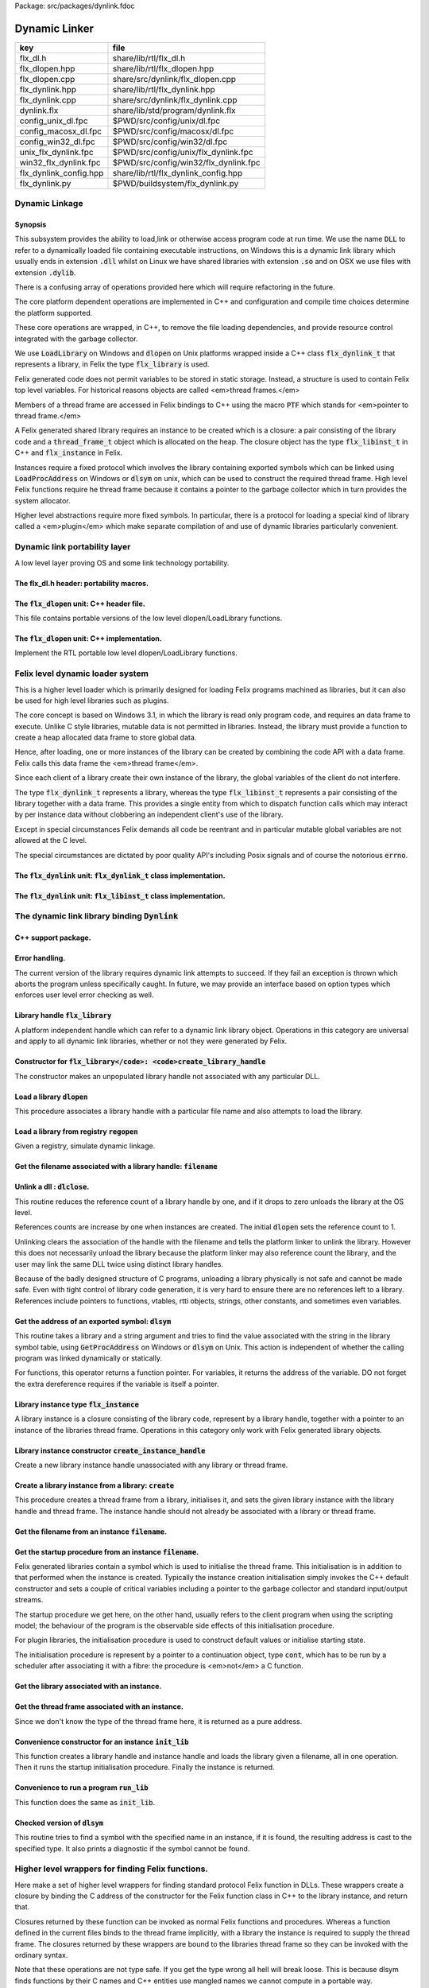 Package: src/packages/dynlink.fdoc


==============
Dynamic Linker
==============


====================== =====================================
key                    file                                  
====================== =====================================
flx_dl.h               share/lib/rtl/flx_dl.h                
flx_dlopen.hpp         share/lib/rtl/flx_dlopen.hpp          
flx_dlopen.cpp         share/src/dynlink/flx_dlopen.cpp      
flx_dynlink.hpp        share/lib/rtl/flx_dynlink.hpp         
flx_dynlink.cpp        share/src/dynlink/flx_dynlink.cpp     
dynlink.flx            share/lib/std/program/dynlink.flx     
config_unix_dl.fpc     $PWD/src/config/unix/dl.fpc           
config_macosx_dl.fpc   $PWD/src/config/macosx/dl.fpc         
config_win32_dl.fpc    $PWD/src/config/win32/dl.fpc          
unix_flx_dynlink.fpc   $PWD/src/config/unix/flx_dynlink.fpc  
win32_flx_dynlink.fpc  $PWD/src/config/win32/flx_dynlink.fpc 
flx_dynlink_config.hpp share/lib/rtl/flx_dynlink_config.hpp  
flx_dynlink.py         $PWD/buildsystem/flx_dynlink.py       
====================== =====================================



Dynamic Linkage
===============


Synopsis
--------

This subsystem provides the ability to load,link or otherwise
access program code at run time. We use the name  :code:`DLL` to refer
to a dynamically loaded file containing executable instructions,
on Windows this is a dynamic link library which usually ends
in extension  :code:`.dll` whilst on Linux we have shared libraries
with extension  :code:`.so` and on OSX we use files with extension  :code:`.dylib`.

There is a confusing array of operations provided here which will
require refactoring in the future. 

The core platform dependent operations are implemented in C++
and configuration and compile time choices determine the
platform supported.

These core operations are wrapped, in C++, to remove the
file loading dependencies, and provide resource control
integrated with the garbage collector. 

We use  :code:`LoadLibrary` on Windows and  :code:`dlopen` on Unix platforms
wrapped inside a C++ class  :code:`flx_dynlink_t` that represents
a library, in Felix the type  :code:`flx_library` is used.

Felix generated code does not permit variables to be
stored in static storage. Instead, a structure is used
to contain Felix top level variables. For historical
reasons objects are called <em>thread frames.</em>

Members of a thread frame are accessed in Felix bindings
to C++ using the macro  :code:`PTF` which stands for <em>pointer
to thread frame.</em>

A Felix generated shared library requires an instance to be 
created which is a closure: a pair consisting of the library code
and a  :code:`thread_frame_t` object which is allocated on the heap.
The closure object has the type  :code:`flx_libinst_t` in C++
and  :code:`flx_instance` in Felix.

Instances require a fixed protocol which involves
the library containing exported symbols which can
be linked using  :code:`LoadProcAddress` on Windows
or  :code:`dlsym` on unix, which can be used to construct
the required thread frame. High level Felix functions
require he thread frame because it contains a pointer
to the garbage collector which in turn provides the
system allocator.

Higher level abstractions require more fixed
symbols. In particular, there is a protocol
for loading a special kind of library 
called a <em>plugin</em> which make separate
compilation of and use of dynamic libraries
particularly convenient.


Dynamic link portability layer
==============================

A low level layer proving OS and some link technology
portability.

The flx_dl.h header: portability macros.
----------------------------------------


.. code-block:: c
  //[flx_dl.h]
  #ifndef __FLX_DL_H__
  #define __FLX_DL_H__
  
  // define dynamic library loader stuff, even for static linkage
  // SPECS:
  //
  // FLX_LIBHANDLE is the type of a native DLL handle
  //   it's a typedef NOT a macro.
  //
  // FLX_NOLIBRARY is a macro specifying the value if there is no library.
  //   used for initialisation, or, error value if dynamic load fails
  //
  // FLX_LIB_EXTENSION is a macro specifying the string name of
  //  the platform library extension including the dot (.)
  //
  // FLX_ENV_LIBRARY_PATH_NAME is a macro that specifies the name
  //   of the environment variable specifying extra directories
  //   to search for DLLs.
  //
  // FLX_NATIVE_DLSYM(lib,sym) accepts a library handle and an identifier.
  //   It works for both static and dynamic linkage.
  //
  //   For dynamic linkage it converts the symbol to a string
  //     and calls dlsym
  //   For static linkage it just returns the provided symbol,
  //     which should have been linked by the linker.
  //     This will work for both static linkage AND for
  //     load time dynamic linkage (but not run time linkage).
  //
  // FLX_NATIVE_SDLSYM(lib,string) accepts a library handle
  //   and a string.  If lib is a valid run time loaded library,
  //   this routine works independently of how it was linked
  //   (since even statically linked programs can dlopen libraries).
  //
  //   It may even work for lib=NULL if the linker is set to export
  //   symbols to the program, and NULL is the linkers code for the
  //   module's namespace.
  //
  // FLX_DLSYM(lib,sym) is just FLX_NATIVE_DLSYM, it requires a symbol.
  //
  // FLX_SDLSYM(lib,string) uses FLX_NATIVE_SDLSYM if dynamic linkage is selected 
  //   and throws an exception if static linkage is chosen.
  //
  // Therefore: 
  //   * the "S" version of these macros uses a string name,
  //     the non-"S" version uses an identifier.
  //
  //   * FLX_NATIVE_SDLSYM uses a string name and always does
  //     run time lookup.
  //
  //   * FLX_DLSYM uses a symbol and uses a linker bound
  //     address if FLX_STATIC_LINK is selected
  //     Otherwise it uses run time lookup.
  //
  #if FLX_WIN32
    #include <windows.h>
    typedef HMODULE FLX_LIBHANDLE;
    #define FLX_LIB_EXTENSION ".DLL"
    #define FLX_NATIVE_DLSYM(x,y) (void*)GetProcAddress(x,#y)
    #define FLX_NATIVE_SDLSYM(x,y) (void*)GetProcAddress(x,y)
    #define FLX_ENV_LIBRARY_PATH_NAME "PATH"
  #else
    // UNIX, recent OSX
    typedef void *FLX_LIBHANDLE;
    #if FLX_CYGWIN
      #define FLX_LIB_EXTENSION ".dll"
      #define FLX_ENV_LIBRARY_PATH_NAME "LD_LIBRARY_PATH"
    #elif FLX_MACOSX
      #define FLX_LIB_EXTENSION ".dylib"
      #define FLX_ENV_LIBRARY_PATH_NAME "DYLD_LIBRARY_PATH"
    #else
      #define FLX_LIB_EXTENSION ".so"
      #define FLX_ENV_LIBRARY_PATH_NAME "LD_LIBRARY_PATH"
    #endif
    #include <dlfcn.h>
    #define FLX_NATIVE_DLSYM(x,y) dlsym(x,#y)
    #define FLX_NATIVE_SDLSYM(x,y) dlsym(x,y)
  #endif
  
  #define FLX_NOLIBRARY NULL
  
  #define FLX_DLSYM(x,y) FLX_NATIVE_DLSYM(x,y)
  
  #ifndef FLX_STATIC_LINK
    #define FLX_SDLSYM(x,y) FLX_NATIVE_SDLSYM(x,(y))
  #else
    #define FLX_SDLSYM(x,y) (throw ::flx::rtl::flx_link_failure_t(\
      "<static link>",y,"dlsym with static link requires name not string"),\
      (void*)0\
    )
  #endif
  #endif
  



The  :code:`flx_dlopen` unit: C++ header file.
----------------------------------------------

This file contains portable versions of the low
level dlopen/LoadLibrary functions.


.. code-block:: cpp
  //[flx_dlopen.hpp]
  #ifndef __FLX_DLOPEN_H__
  #define __FLX_DLOPEN_H__
  #include "flx_dynlink_config.hpp"
  #include "flx_dl.h"
  
  #include <string>
  using namespace std;
  
  namespace flx { namespace dynlink {
  /// Load library
  DYNLINK_EXTERN FLX_LIBHANDLE flx_load_library_nothrow(const ::std::string& filename);
  DYNLINK_EXTERN FLX_LIBHANDLE flx_load_library_throw(const ::std::string& filename);
  
  DYNLINK_EXTERN FLX_LIBHANDLE flx_load_module_nothrow(const ::std::string& filename); 
  DYNLINK_EXTERN FLX_LIBHANDLE flx_load_module_throw(const ::std::string& filename); 
  
  DYNLINK_EXTERN ::std::string flx_lib_extension ();
  DYNLINK_EXTERN ::std::string flx_env_library_path_name ();
  
  DYNLINK_EXTERN FLX_LIBHANDLE flx_nolibrary();
  
  DYNLINK_EXTERN void *flx_native_dlsym
    (FLX_LIBHANDLE,::std::string);
  
  }}
  
  #endif


The  :code:`flx_dlopen` unit: C++ implementation.
-------------------------------------------------

Implement the RTL portable low level dlopen/LoadLibrary functions.

.. code-block:: cpp
  //[flx_dlopen.cpp]
  #include "flx_dlopen.hpp"
  #include "flx_exceptions.hpp"
  #include <cstdlib>
  #include <stdio.h>
  
  namespace flx { namespace dynlink {
  
  FLX_LIBHANDLE
  flx_load_library_nothrow(const std::string& filename)
  {
    FLX_LIBHANDLE library = FLX_NOLIBRARY;
    if (::std::getenv("FLX_SHELL_ECHO")!=(char*)0)
      fprintf(stderr,"[load_library] %s\n", filename.c_str());
  #if FLX_WIN32
    // stop windows showing err dialogues, ignoring error code.
    (void)SetErrorMode(SEM_NOOPENFILEERRORBOX);
    library = LoadLibrary(filename.c_str());
  #else
      library = dlopen(filename.c_str(),RTLD_NOW | RTLD_LOCAL);
  #endif
    return library;
  }
  
  FLX_LIBHANDLE
  flx_load_library_throw(const ::std::string& filename)
  {
    FLX_LIBHANDLE library = flx_load_library_nothrow(filename);
    if(library == FLX_NOLIBRARY)
      throw ::flx::rtl::flx_link_failure_t(filename,"LoadLibrary/dlopen","Cannot find dll/shared library");
    return library;
  }
  
  FLX_LIBHANDLE
  flx_load_module_nothrow(const ::std::string& filename)
  {
    return flx_load_library_nothrow(filename + FLX_LIB_EXTENSION);
  }
  
  FLX_LIBHANDLE
  flx_load_module_throw(const ::std::string& filename)
  {
    return flx_load_library_throw(filename + FLX_LIB_EXTENSION);
  }
  
  ::std::string flx_lib_extension () { return FLX_LIB_EXTENSION; }
  ::std::string flx_env_library_path_name () { return FLX_ENV_LIBRARY_PATH_NAME; }
  
  FLX_LIBHANDLE flx_nolibrary() { return FLX_NOLIBRARY; }
  
  void *flx_native_dlsym(FLX_LIBHANDLE lib, ::std::string symname)
  {
    return FLX_NATIVE_DLSYM(lib,symname.c_str());
  }
  
  }} // namespaces


Felix level dynamic loader system
=================================

This is a higher level loader which is primarily designed
for loading Felix programs machined as libraries, but it can
also be used for high level libraries such as plugins.

The core concept is based on Windows 3.1, in which the library
is read only program code, and requires an data frame to
execute. Unlike C style libraries, mutable data is not permitted
in libraries. Instead, the library must provide a function to
create a heap allocated data frame to store global data.

Hence, after loading, one or more instances of the library
can be created by combining the code API with a data frame.
Felix calls this data frame the <em>thread frame</em>.

Since each client of a library create their own instance
of the library, the global variables of the client do
not interfere.

The type  :code:`flx_dynlink_t` represents a library, whereas
the type  :code:`flx_libinst_t` represents a pair consisting
of the library together with a data frame. This provides
a single entity from which to dispatch function calls
which may interact by per instance data without clobbering
an independent client's use of the library.

Except in special circumstances Felix demands all code
be reentrant and in particular mutable global variables
are not allowed at the C level.

The special circumstances are dictated by poor quality
API's including Posix signals and of course the 
notorious  :code:`errno`.



.. code-block:: cpp
  //[flx_dynlink.hpp]
  #ifndef __FLX_DYNLINK_H__
  #define __FLX_DYNLINK_H__
  #include "flx_rtl.hpp"
  #include "flx_gc.hpp"
  #include "flx_dl.h"
  #include "flx_dlopen.hpp"
  #include "flx_exceptions.hpp"
  #include "flx_continuation.hpp"
  
  #include <string>
  
  namespace flx { namespace dynlink {
  
  struct DYNLINK_EXTERN flx_dynlink_t;
  struct DYNLINK_EXTERN flx_libinst_t;
  
  
  /// frame creators.
  typedef void *(*thread_frame_creator_t)
  (
    ::flx::gc::generic::gc_profile_t*
  );
  
  /// library initialisation routine.
  typedef ::flx::rtl::con_t *(*start_t)
  (
    void*,
    int,
    char **,
    FILE*,
    FILE*,
    FILE*
  
  );
  
  typedef ::flx::rtl::con_t *(*main_t)(void*);
  
  /// dynamic object loader.
  struct DYNLINK_EXTERN flx_dynlink_t
  {
    // filename of library used for dynamic linkage
    ::std::string filename;
  
    // modulename of library
    // usually filename without path prefix or extension
    ::std::string modulename;
  
    // OS specific handle refering to the library if one is loaded
    // undefine otherwise
    FLX_LIBHANDLE library;
  
    // Felix specific entry point used to create thread frame.
    // Typically this function allocates the thread frame as a C++
    // object, calling its contructor.
    // A library together with a thread frame is known as an instance
    // of the library.
    thread_frame_creator_t thread_frame_creator;
  
    // Felix specific entry point used to initialise thread frame
    // Morally equivalent to the body of a C++ constructor,
    // this calls the libraries initialisation routine.
    // If the library is meant to be a program, this routine
    // often contains the program code.
    start_t start_sym;
  
    // A separate mainline, morally equivalent to C main() function.
    // Intended to be called after the start routine has completed.
    main_t main_sym;
  
    // Allow a default initialised default object refering to no library.
    flx_dynlink_t(bool debug);
  
    // set static link data into an empty dynlink object.
    void static_link(
      ::std::string modulename,
      thread_frame_creator_t thread_frame_creator,
      start_t start_sym,
      main_t main_sym);
  
  
    // initialise for static link
    // equivalent to default object followed by call to static_link method
    flx_dynlink_t(
      ::std::string modulename,
      thread_frame_creator_t thread_frame_creator,
      start_t start_sym,
      main_t main_sym,
      bool debug
    ) throw(::flx::rtl::flx_link_failure_t);
  
    // dynamic link library from filename and module name
    void dynamic_link_with_modulename(
       const ::std::string& filename, 
       const ::std::string& modulename) throw(::flx::rtl::flx_link_failure_t);
  
    // With this variant the module name is calculated from the filename.
    void dynamic_link(const ::std::string& filename) throw(::flx::rtl::flx_link_failure_t);
  
    virtual ~flx_dynlink_t();
  
    bool debug;
  
  
  private:
    void unlink(); // implementation of destructor only
    flx_dynlink_t(flx_dynlink_t const&); // uncopyable
    void operator=(flx_dynlink_t const&); // uncopyable
  };
  
  /// Thread Frame Initialisation.
  
  struct DYNLINK_EXTERN flx_libinst_t
  {
    void *thread_frame;
    ::flx::rtl::con_t *start_proc;
    ::flx::rtl::con_t *main_proc;
    flx_dynlink_t *lib;
    ::flx::gc::generic::gc_profile_t *gcp;
    bool debug;
  
    void create
    (
      flx_dynlink_t *lib_a,
      ::flx::gc::generic::gc_profile_t *gcp_a,
      int argc,
      char **argv,
      FILE *stdin_,
      FILE *stdout_,
      FILE *stderr_,
      bool debug_
    );
  
    void destroy ();
  
    ::flx::rtl::con_t *bind_proc(void *fn, void *data);
    virtual ~flx_libinst_t();
    flx_libinst_t(bool debug);
  
  private:
    flx_libinst_t(flx_libinst_t const&);
    void operator=(flx_libinst_t const&);
  };
  
  DYNLINK_EXTERN extern ::flx::gc::generic::gc_shape_t flx_dynlink_ptr_map;
  DYNLINK_EXTERN extern ::flx::gc::generic::gc_shape_t flx_libinst_ptr_map;
  
  }} // namespaces
  #endif
  
The  :code:`flx_dynlink` unit:  :code:`flx_dynlink_t` class implementation.
---------------------------------------------------------------------------


.. code-block:: cpp
  //[flx_dynlink.cpp]
  #include "flx_dynlink.hpp"
  #include "flx_strutil.hpp"
  #include <stdio.h>
  #include <cstring>
  #include <cstdlib>
  #include <stddef.h>
  
  namespace flx { namespace dynlink {
  
  flx_dynlink_t::flx_dynlink_t(flx_dynlink_t const&) {} // no copy hack
  void flx_dynlink_t::operator=(flx_dynlink_t const&) {} // no copy hack
  
  flx_dynlink_t::flx_dynlink_t(bool debug_):
    filename(""),
    modulename(""),
    library(0),
    thread_frame_creator(NULL),
    start_sym(NULL),
    main_sym(NULL),
    debug(debug_)
  {}
  
  flx_dynlink_t::flx_dynlink_t(
    ::std::string modulename_a,
    thread_frame_creator_t thread_frame_creator,
    start_t start_sym,
    main_t main_sym, 
    bool debug_
    ) throw(::flx::rtl::flx_link_failure_t)
  :
    modulename (modulename_a),
    library(0),
    thread_frame_creator(thread_frame_creator),
    start_sym(start_sym),
    main_sym(main_sym),
    debug(debug_)
  {
    if(!thread_frame_creator)
      throw ::flx::rtl::flx_link_failure_t("<static link>","dlsym","create_thread_frame");
  
    if(!start_sym)
      throw ::flx::rtl::flx_link_failure_t("<static link>","dlsym","flx_start");
  }
  
  void flx_dynlink_t::static_link (
    ::std::string modulename,
    thread_frame_creator_t thread_frame_creator,
    start_t start_sym,
    main_t main_sym
  )
  {
    this->modulename = modulename;
    this->thread_frame_creator = thread_frame_creator;
    this->start_sym = start_sym;
    this->main_sym = main_sym;
  }
  
  
  void flx_dynlink_t::dynamic_link_with_modulename(const ::std::string& filename_a, const ::std::string& modulename_a) throw(::flx::rtl::flx_link_failure_t)
  {
    filename = filename_a;
    modulename = modulename_a;
    library = flx_load_library_throw(filename);
    //fprintf(stderr,"File %s dlopened at %p ok\n",fname.c_str(),library);
  
    thread_frame_creator = (thread_frame_creator_t)
      FLX_NATIVE_SDLSYM(library,(modulename+"_create_thread_frame").c_str());
    if(!thread_frame_creator)
      throw ::flx::rtl::flx_link_failure_t(filename,"dlsym",modulename+"_create_thread_frame");
  
    if (debug)
      fprintf(stderr,"[dynlink:dynamic_link] Thread frame creator found at %p\n",thread_frame_creator);
  
    start_sym = (start_t)FLX_NATIVE_SDLSYM(library,(modulename+"_flx_start").c_str());
    if (debug)
      fprintf(stderr,"[dynlink:dynamic_link] Start symbol = %p\n",start_sym);
    if(!start_sym)
      throw ::flx::rtl::flx_link_failure_t(filename,"dlsym",modulename+"_flx_start");
  
    main_sym = (main_t)FLX_NATIVE_SDLSYM(library,"flx_main");
  
    if(debug) 
      fprintf(stderr,"[dynlink:dynamic_link] main symbol = %p\n",main_sym);
  
  }
  
  void flx_dynlink_t::dynamic_link(const ::std::string& filename_a) throw(::flx::rtl::flx_link_failure_t)
  {
    string mname = ::flx::rtl::strutil::filename_to_modulename (filename_a);
    dynamic_link_with_modulename(filename_a,mname);
  }
  
  // dont actually unload libraries
  // it doesn't work right in C/C++
  // can leave dangling references
  // impossible to manage properly
  void flx_dynlink_t::unlink()
  {
      //fprintf(stderr,"closing library\n");
  //#if FLX_WIN32 || FLX_CYGWIN
  #if FLX_WIN32
      //FreeLibrary(library);
  #else
      //dlclose(library);
  #endif
  }
  
  flx_dynlink_t::~flx_dynlink_t() { 
    // fprintf(stderr, "Library %p of module '%s' file '%s' destroyed\n", this, 
    // modulename.c_str(), filename.c_str()
    // ); 
  }


The  :code:`flx_dynlink` unit:  :code:`flx_libinst_t` class implementation.
---------------------------------------------------------------------------


.. code-block:: cpp
  //[flx_dynlink.cpp]
  
  // ************************************************
  // libinst
  // ************************************************
  
  flx_libinst_t::~flx_libinst_t() {
    // fprintf(stderr, "Library instance %p of library %p destroyed\n",this,lib);
  }
  flx_libinst_t::flx_libinst_t(bool debug_) :
    thread_frame (NULL),
    start_proc (NULL),
    main_proc (NULL),
    lib (NULL),
    gcp(NULL),
    debug(debug_)
  {}
  
  flx_libinst_t::flx_libinst_t(flx_libinst_t const&){}
  void flx_libinst_t::operator=(flx_libinst_t const&){}
  
  void flx_libinst_t::create
  (
    flx_dynlink_t *lib_a,
    flx::gc::generic::gc_profile_t *gcp_a,
    int argc,
    char **argv,
    FILE *stdin_,
    FILE *stdout_,
    FILE *stderr_,
    bool debug_
  )
  {
    lib = lib_a;
    gcp = gcp_a;
    debug = debug_;
    if (debug)
      fprintf(stderr,"[libinst:create] Creating instance for library %p->'%s'\n",lib, lib->filename.c_str());
    if (debug)
      fprintf(stderr, "[libinst:create] Creating thread frame\n");
    thread_frame = lib->thread_frame_creator( gcp);
    if (debug)
      fprintf(stderr, "[libinst:create] thread frame CREATED %p\n", thread_frame);
    if (debug)
      fprintf(stderr, "[libinst:create] CREATING start_proc by running start_sym %p\n", lib->start_sym);
    try {
      start_proc = lib->start_sym(thread_frame, argc, argv, stdin_,stdout_,stderr_);
    }
    catch (::flx::rtl::con_t *p) {
      if (debug)
      fprintf(stderr, 
         "[lininst::create] setting start_proc to continuation %p thrown by start_sym %p\n",
         p,lib->start_sym);
      start_proc = p;
    }
  
    if (debug)
      fprintf(stderr, "[libinst:create] start_proc CREATED %p\n", start_proc);
    if (debug)
      fprintf(stderr, "[libinst:create] CREATING main_proc by running main_sym %p\n", lib->main_sym);
    main_proc = lib->main_sym?lib->main_sym(thread_frame):0;
    if (debug)
      fprintf(stderr, "[libinst:create] main_proc CREATED %p\n", main_proc);
  }
  
  ::flx::rtl::con_t *flx_libinst_t::bind_proc(void *fn, void *data) {
    typedef ::flx::rtl::con_t *(*binder_t)(void *,void*);
    return ((binder_t)fn)(thread_frame,data);
  }
  
  // ********************************************************
  // OFFSETS for flx_dynlink_t
  // ********************************************************
  FLX_FINALISER(flx_dynlink_t)
  ::flx::gc::generic::gc_shape_t flx_dynlink_ptr_map = {
    NULL,
    "dynlink::flx_dynlink_t",
    1,sizeof(flx_dynlink_t),
    flx_dynlink_t_finaliser, 
    0, // fcops 
    0, // private data
    0, // scanner
    ::flx::gc::generic::tblit<flx_dynlink_t>, // encoder
    ::flx::gc::generic::tunblit<flx_dynlink_t>,  // decoder
    ::flx::gc::generic::gc_flags_default, // flags
    0UL, 0UL
  };
  
  
  // ********************************************************
  // OFFSETS for flx_libinst 
  // ********************************************************
  static const std::size_t flx_libinst_offsets[4]={
      offsetof(flx_libinst_t,thread_frame),
      offsetof(flx_libinst_t,start_proc),
      offsetof(flx_libinst_t,main_proc),
      offsetof(flx_libinst_t,lib)
  };
  FLX_FINALISER(flx_libinst_t)
  static ::flx::gc::generic::offset_data_t const flx_libinst_offset_data = { 4, flx_libinst_offsets };
  ::flx::gc::generic::gc_shape_t flx_libinst_ptr_map = {
    &flx_dynlink_ptr_map,
    "dynlink::flx_libinst",
    1,sizeof(flx_libinst_t),
    flx_libinst_t_finaliser, 
    0, // fcops
    &flx_libinst_offset_data,
    ::flx::gc::generic::scan_by_offsets,
    ::flx::gc::generic::tblit<flx_libinst_t>,::flx::gc::generic::tunblit<flx_libinst_t>, 
    ::flx::gc::generic::gc_flags_default,
    0UL, 0UL
  };
  
  }} // namespaces


The dynamic link library binding  :code:`Dynlink`
=================================================



.. index:: Dynlink
.. code-block:: felix
  //[dynlink.flx]
  class Dynlink
  {
C++ support package.
--------------------



.. code-block:: felix
  //[dynlink.flx]
    requires package "flx_dynlink";
  
Error handling.
---------------

The current version of the library requires dynamic link attempts
to succeed. If they fail an exception is thrown which aborts
the program unless specifically caught. In future, we may
provide an interface based on option types which enforces
user level error checking as well.


.. code-block:: felix
  //[dynlink.flx]
    //$ Exception thrown if dynamic linkage fails.
    type flx_link_failure_t = "::flx::rtl::flx_link_failure_t";
  
    //$ Constructor for dynamic linkage exception.
    ctor flx_link_failure_t : string * string * string = "::flx::rtl::flx_link_failure_t($1,$2,$3)";
  
    //$ Extractors.
    fun filename : flx_link_failure_t -> string = "$1.filename";
    fun operation : flx_link_failure_t -> string = "$1.operation";
    fun what : flx_link_failure_t -> string = "$1.what";
  
    //$ Delete returned exception.
    proc delete : cptr[flx_link_failure_t] = "delete $1;";
  
    //$ This doesn't belong here but it will do for now
    fun get_debug_driver_flag : 1 -> bool = "PTF gcp->debug_driver" requires property "needs_gc"; 
  
Library handle  :code:`flx_library`
-----------------------------------

A platform independent handle which can refer to a dynamic
link library object. Operations in this category are universal
and apply to all dynamic link libraries, whether or not they
were generated by Felix.


.. code-block:: felix
  //[dynlink.flx]
    //$ Type of a DLL (dynamic link library) object.
    _gc_pointer type flx_library = "::flx::dynlink::flx_dynlink_t*";
  
Constructor for  :code:`flx_library</code>: <code>create_library_handle`
------------------------------------------------------------------------

The constructor makes an unpopulated library handle
not associated with any particular DLL.


.. code-block:: felix
  //[dynlink.flx]
    //$ Create a fresh DLL object.
    fun create_library_handle: bool ->flx_library=
      "new(*PTF gcp, ::flx::dynlink::flx_dynlink_ptr_map, false) ::flx::dynlink::flx_dynlink_t($1)";
  
Load a library  :code:`dlopen`
------------------------------

This procedure associates a library handle with a particular
file name and also attempts to load the library.


.. code-block:: felix
  //[dynlink.flx]
    //$ Link a DLL using given filename.
    //$ May throw flx_link_failure_t.
    proc dlopen:flx_library * string = "$1->dynamic_link($2);";
  
    //$ Link a DLL using given filename and modulename.
    //$ May throw flx_link_failure_t.
    proc modopen:flx_library * string * string = 
      "$1->dynamic_link_with_modulename($2, $3);"
    ;
  
     //$ Link static 
    proc set_entry_points : flx_library * string * address * address =
      "$1->static_link($2,(::flx::dynlink::thread_frame_creator_t)$3, (::flx::dynlink::start_t)$4, NULL);"
    ;
  
Load a library from registry  :code:`regopen`
---------------------------------------------

Given a registry, simulate dynamic linkage.


.. code-block:: felix
  //[dynlink.flx]
    typedef module_dictionary_t = StrDict::strdict[address];
    typedef registry_t = StrDict::strdict[module_dictionary_t];
    fun get_module_registry_address_address: 1 -> &&registry_t = 
      "(void****)(void*)&(PTF gcp->collector->module_registry)"
      requires property "needs_gc";
  
    // severe hackery: if the registry isn't initialised,
    // create one, store its address in the GC object, and make
    // it a root so the GC scans it: the GC isn't owned by itself,
    // but the registry is owned by the GC.
    gen get_module_registry  () :registry_t = {
      var ppregistry : &&registry_t = #get_module_registry_address_address;
      var pregistry : &registry_t = *ppregistry;
      if C_hack::isNULL (pregistry) do
        pregistry = new (StrDict::strdict[module_dictionary_t] ());
        ppregistry <- pregistry;
        Gc::add_root (C_hack::cast[address] (pregistry));
      done
      return *pregistry;
    }
  
    noinline proc regopen (registry:registry_t) (lib:flx_library, modulename:string)
    {
       //println$ "regopen " + modulename;
       var mod = StrDict::get registry modulename;
       match mod with
       | #None => 
         //println$ "Not in registry, using dlopen for " + modulename;
         modopen$ lib, modulename+#Filename::dynamic_library_extension, modulename;
       | Some dict =>
         //println$ "Found module "+modulename+" in registry"; 
         var tfc = dict.get_dflt (modulename+"_create_thread_frame", NULL);
         //println$ "Thread frame creator = " + str tfc;
         if tfc == NULL do
           raise$ flx_link_failure_t(modulename,"regopen","Cannot find symbol " + modulename+"_create_thread_frame in module registry for " + modulename);
         done
         var start_sym = dict.get_dflt (modulename+"_flx_start",NULL);
         if start_sym == NULL do
           raise$ flx_link_failure_t(modulename,"regopen","Cannot find symbol " + modulename+"_flx_start in module registry for "+modulename);
         done
         //println$ "Start symbol = " + str start_sym;
         set_entry_points$ lib,modulename,tfc, start_sym;
       endmatch;
    }
  
Get the filename associated with a library handle:  :code:`filename`
--------------------------------------------------------------------



.. code-block:: felix
  //[dynlink.flx]
    //$ Get the filename of a DLL.
    fun filename : flx_library -> string = "$1->filename";
  
    //$ Get the modulename of a DLL.
    fun modulename : flx_library -> string = "$1->modulename";
  
    //$ Get the threadframe creator function
    fun get_thread_frame_creator_as_address: flx_library -> address  = "(void*)$1->thread_frame_creator";
  
    //$ Get start function
    fun get_start_as_address: flx_library -> address  = "(void*)$1->start_sym";
  
    noinline proc add_symbol  (modulename:string, symbolname:string, adr:address)
    {
       //println$ "add symbol " + symbolname + " to module " + modulename+ " value " + str adr;
       var registry = #Dynlink::get_module_registry;
       var mod = #{
         match get registry modulename with
         | #None =>
            var mod = #strdict[address];
            add registry modulename mod;
            return mod;
         | Some dict => return dict;
         endmatch;
       };
       mod.add symbolname adr;
    }
  
  
Unlink a dll :  :code:`dlclose`.
--------------------------------

This routine reduces the reference count of a library handle
by one, and if it drops to zero unloads the library at the
OS level.

References counts are increase by one when instances are created.
The initial  :code:`dlopen` sets the reference count to 1.

Unlinking clears the association of the handle with the filename
and tells the platform linker to unlink the library.
However this does not necessarily unload the library because
the platform linker may also reference count the library,
and the user may link the same DLL twice using distinct
library handles.

Because of the badly designed structure of C programs,
unloading a library physically is not safe and cannot
be made safe. Even with tight control of library code
generation, it is very hard to ensure there are no references
left to a library. References include pointers to functions,
vtables, rtti objects, strings, other constants, and sometimes
even variables.


.. code-block:: felix
  //[dynlink.flx]
    //$ Unlink a DLL.
    //$ Unsafe! Use with extreme caution.
    //$ May cause pointers into the DLL code segment to dangle.
    proc dlclose:flx_library = "$1->unlink();";
  
Get the address of an exported symbol:  :code:`dlsym`
-----------------------------------------------------

This routine takes a library and a string argument
and tries to find the value associated with the string
in the library symbol table, using  :code:`GetProcAddress`
on Windows or  :code:`dlsym` on Unix. This action is independent
of whether the calling program was linked dynamically
or statically.

For functions, this operator returns a function
pointer. For variables, it returns the address of the variable.
DO not forget the extra dereference requires if the variable
is itself a pointer.


.. code-block:: felix
  //[dynlink.flx]
    //$ Find raw address of a symbol in a DLL.
    //$ This function now ALWAYS does a dlsym
    //$ (or Windows equivalent)
    //$ even for static linkage: after all 
    //$ statically linked executables can still
    //$ load DLLs at run time.
    fun raw_dlsym:flx_library * string->address =
        "FLX_NATIVE_SDLSYM($1->library,$2.c_str())";
  
    noinline fun find_sym(lib:flx_library, sym:string) : address =
    {
      if lib.filename == "" do
        var reg = #get_module_registry;
        match reg.get lib.modulename with
        | #None => return NULL;
        | Some dict =>
          match dict.get sym with
          | #None => return NULL;
          | Some sym => return sym;
          endmatch;
        endmatch; 
      else 
        return raw_dlsym (lib,sym);
      done
    }
  
Library instance type  :code:`flx_instance`
-------------------------------------------

A library instance is a closure consisting of the
library code, represent by a library handle, 
together with a pointer to an instance of the
libraries thread frame. Operations in this category
only work with Felix generated library objects.


.. code-block:: felix
  //[dynlink.flx]
    //$ Type of a DLL (dynamic link library) instance.
    //$ Conceptually this is a pair consisting of
    //$ a library object and a global data frame object.
    _gc_pointer type flx_instance = "::flx::dynlink::flx_libinst_t*";
  
Library instance constructor  :code:`create_instance_handle`
------------------------------------------------------------

Create a new library instance handle unassociated with any
library or thread frame.


.. code-block:: felix
  //[dynlink.flx]
    //$ Create a fresh DLL instance object.
    fun create_instance_handle: bool->flx_instance=
      "new(*PTF gcp, ::flx::dynlink::flx_libinst_ptr_map, false) ::flx::dynlink::flx_libinst_t($1)";
  
Create a library instance from a library:  :code:`create`
---------------------------------------------------------

This procedure creates a thread frame from a library,
initialises it, and sets the given library instance
with the library handle and thread frame.
The instance handle should not already be associated with a library
or thread frame.


.. code-block:: felix
  //[dynlink.flx ]
    //$ Create a DLL instance from a DLL.
    //$ This is a procedure, so maybe the caller is too
    //$ which means the thread frame must be available.
    proc create: flx_library * flx_instance =
      "$2->create($1,PTF gcp,PTF argc,PTF argv,PTF flx_stdin, PTF flx_stdout, PTF flx_stderr, false);" 
      requires property "needs_gc"
    ;
  
    proc create_with_args: flx_library * flx_instance * int * + (+char) =
      "$2->create($1,PTF gcp,$3,$4,PTF flx_stdin, PTF flx_stdout, PTF flx_stderr, false);" 
      requires property "needs_gc"
    ;
  
    proc create_with_args (lib:flx_library, inst:flx_instance, args:list[string])
    {
      // convert list to a varray of strings
      var a = varray args; 
  
      // now convert to varray of char pointers
      gen myget(i:size)=>a.i.cstr; 
      var x = varray[+char] (a.len,a.len,myget); 
      create_with_args (lib,inst,x.len.int,x.stl_begin);
    }
  
  
Get the filename from an instance  :code:`filename`.
----------------------------------------------------



.. code-block:: felix
  //[dynlink.flx ]
    //$ Get the filename of a DLL from an instance of it.
    fun filename : flx_instance -> string = "::std::string($1->lib->filename)";
  
Get the startup procedure from an instance  :code:`filename`.
-------------------------------------------------------------

Felix generated libraries contain a symbol which is used
to initialise the thread frame. This initialisation is
in addition to that performed when the instance is created.
Typically the instance creation initialisation simply invokes
the C++ default constructor and sets a couple of critical
variables including a pointer to the garbage collector
and standard input/output streams.

The startup procedure we get here, on the other hand,
usually refers to the client program when using the
scripting model; the behaviour of the program is 
the observable side effects of this initialisation
procedure.

For plugin libraries, the initialisation procedure is used
to construct default values or initialise starting state.

The initialisation procedure is represent by a pointer
to a continuation object, type  :code:`cont`, which has to be run
by a scheduler after associating it with a fibre:
the procedure is <em>not</em> a C function.


.. code-block:: felix
  //[dynlink.flx ]
    //$ Get the initialisation continuation of an instance.
    fun get_init: flx_instance -> cont = "$1->start_proc";
  
Get the library associated with an instance.
--------------------------------------------



.. code-block:: felix
  //[dynlink.flx]
    //$ Get the DLL associated with an instance.
    fun get_library: flx_instance -> flx_library = "$1->lib";
  
Get the thread frame associated with an instance.
-------------------------------------------------

Since we don't know the type of the thread frame here,
it is returned as a pure address.


.. code-block:: felix
  //[dynlink.flx]
    //$ Get the thread frame (global data object) of an instance.
    fun get_thread_frame: flx_instance -> address = "(void*)$1->thread_frame";
  
Convenience constructor for an instance  :code:`init_lib`
---------------------------------------------------------

This function creates a library handle and instance handle
and loads the library given a filename, all in one operation.
Then it runs the startup initialisation procedure.
Finally the instance is returned.


.. code-block:: felix
  //[dynlink.flx]
  
    //$ Create, link, and prepare a DLL instance from a modulename.
    //$ NOTE: libraries created here do not need to be roots
    // The code is never deleted (due to design issues with C).
    // If the library isn't reachable, you can't create an instance.
    // If an instance is created, it reaches the library.
    noinline gen prepare_lib(modulename:string):flx_instance = {
      var dlibrary = create_library_handle(get_debug_driver_flag());
      //Gc::add_root (C_hack::cast[address] library);
      var linstance =  create_instance_handle(get_debug_driver_flag());
      regopen #get_module_registry (dlibrary,modulename);
      create (dlibrary,linstance);
      return linstance;
    }
  
    //$ Create, link, and prepare a DLL instance from a modulename.
    noinline gen prepare_lib_with_args(modulename:string, args:list[string]):flx_instance = {
      var dlibrary = create_library_handle(get_debug_driver_flag());
      //Gc::add_root (C_hack::cast[address] library);
      var linstance =  create_instance_handle(get_debug_driver_flag());
      regopen #get_module_registry (dlibrary,modulename);
      create_with_args (dlibrary,linstance,args);
      return linstance;
    }
  
  
    //$ Create, link, and initialise a  DLL instance from a modulename.
    noinline gen init_lib(modulename:string):flx_instance = {
      var linstance = prepare_lib(modulename);
      var init = get_init linstance;
      Fibres::run init;
      return linstance;
    }
  
    //$ Create, link, and initialise a  DLL instance from a modulename.
    noinline gen init_lib_with_args(modulename:string, args:list[string]):flx_instance = {
      var linstance = prepare_lib_with_args(modulename,args);
      var init = get_init linstance;
      Fibres::run init;
      return linstance;
    }
  
  
Convenience to run a program  :code:`run_lib`
---------------------------------------------

This function does the same as  :code:`init_lib`.


.. code-block:: felix
  //[dynlink.flx]
    //$ Run a Felix program from a filename.
    proc run_lib(modulename:string)
    {
      var linstance = init_lib(modulename);
      C_hack::ignore(linstance);
    }
  
    // BUG: no return code!
    proc run_program(args:list[string])
    {
      match args with
      | Cons (h, t) =>
        var linstance = prepare_lib_with_args(h,t);
        var init = get_init linstance;
        Fibres::run init;
      | _ => ;
      endmatch;
    }
  
  
Checked version of  :code:`dlsym`
---------------------------------

This routine tries to find a symbol with the specified
name in an instance, if it is found, the resulting address
is cast to the specified type. It also prints a diagnostic
if the symbol cannot be found.


.. code-block:: felix
  //[dynlink.flx]
    //$ Find typed address of a symbol in a DLL.
    noinline fun flx_dlsym[T] (linst: flx_instance, sym:string) = {
      var dlibrary = Dynlink::get_library linst;
      var tf = Dynlink::get_thread_frame linst;
  //println$ "Trying to load symbol " + sym + " from library " + linst.filename;
      var raw_sym = Dynlink::find_sym$ dlibrary, sym;
      if isNULL raw_sym do
        eprintln$ "Unable to load symbol " + sym + " from library " + linst.filename;
        raise$ flx_link_failure_t(linst.filename,"dlsym","Cannot find symbol " + sym); 
      done
  //    eprintln$ "loaded symbol " + sym + " from library " + linst.filename + " address= " + str raw_sym;
      var typed_sym = C_hack::cast[T] raw_sym;
      return typed_sym, tf;
    }
  
Higher level wrappers for finding Felix functions.
==================================================

Here make a set of higher level wrappers for finding 
standard protocol Felix function in DLLs. These wrappers
create a closure by binding the C address of the constructor
for the Felix function class in C++ to the library instance,
and return that. 

Closures returned by these function can be invoked as normal
Felix functions and procedures. Whereas a function defined
in the current files binds to  the thread frame implicitly,
with a library the instance is required to supply the
thread frame. The closures returned by these wrappers
are bound to the libraries thread frame so they can
be invoked with the ordinary syntax.

Note that these operations are not type safe. If you get
the type wrong all hell will break loose. This is because
dlsym finds functions by their C names and C++ entities
use mangled names we cannot compute in a portable way.


.. code-block:: felix
  //[dynlink.flx]
    //$ Return a closure representing a symbol in a DLL instance
    //$ of a function of no arguments.
    noinline fun func0[R] (linst: flx_instance, sym:string) = {
      var s,tf= flx_dlsym[address --> R] (linst, sym);
      return fun () => s tf;
    }
  
    //$ Return a closure representing a symbol in a DLL instance
    //$ of a function of one argument.
    noinline fun func1[R,A0] (linst: flx_instance, sym:string) = {
      var s,tf= flx_dlsym[address * A0 --> R] (linst, sym);
      return fun (a0:A0) => s (tf, a0);
    }
  
    //$ Return a closure representing a symbol in a DLL instance
    //$ of a function of two arguments.
    noinline fun func2[R,A0,A1] (linst: flx_instance, sym:string) = {
      var s,tf= flx_dlsym[address * A0 * A1 --> R] (linst, sym);
      return fun (var a0:A0, var a1:A1) => s (tf, a0, a1);
    }
  
    //$ Return a closure representing a symbol in a DLL instance
    //$ of a procedure of no arguments.
    noinline fun proc0 (linst: flx_instance, sym:string) = {
      var s,tf= flx_dlsym[address --> void] (linst, sym);
      return proc () { s tf; };
    }
  
    //$ Return a closure representing a symbol in a DLL instance
    //$ of a procedure of one argument.
    noinline fun proc1[A0] (linst: flx_instance, sym:string) = {
      var s,tf= flx_dlsym[address * A0 --> void] (linst, sym);
      return proc (a0:A0) { s (tf, a0); };
    }
  
    //$ Return a closure representing a symbol in a DLL instance
    //$ of a procedure of two arguments.
    noinline fun proc2[A0,A1] (linst: flx_instance, sym:string) = {
      var s,tf= flx_dlsym[address * A0 * A1 --> void] (linst, sym);
      return proc (a0:A0,a1:A1) { s (tf, a0, a1); };
    }
  
Plugins.
========

A plugin is a special kind of DLL which supplies two
fixed entry points: a setup routine, which is called
to initialise the thread frame given a string argument,
and a single entry point which is subsequently called
and which typically returns an object type consisting
of a set of methods acting on the object state and
initialised thread frame context.

The setup routine typically take a string of configuration
parameters, extracts them with a parser, and stores them
in variables.

The current protocol is that the setup function must
be called "dllname_setup", the entry point name is passed
as a string. 

In order to accomodate static linking of plugins in the
future, the setup and entry point symbols would need to have
univerally unique names, since static linkage cannot work
with duplicate definitions, so the protocol will change
to require the library name as a prefix. Stay tuned.



.. code-block:: felix
  //[dynlink.flx]
    //$ Specialised routine(s) to load stylised plugin.
    //$ Two entry points:
    //$
    //$ setup: string -> int
    //$
    //$ is called to initialise the instance globals.
    //$
    //$ entry-point: arg -> iftype
    //$
    //$ is the primary entry point, typically an object factory, 
    //$ when called with an argument
    //$ of type arg_t it returns //$ an object of type iftype.
    //$
    //$ This function returns the object factory.
    //$ setup is called automatically with the supplied string.
    //$
    //$ There are 3 variants where the factory function accepts
    //$ 0, 1 and 2 arguments.
    noinline gen  load-plugin-func0[iftype] (
      dll-name: string,   // name of the DLL minus the extension
      setup-str: string="",  // string to pass to setup
      entry-point: string=""   // export name of factory function
    ) : unit -> iftype =
    {
      var entrypoint = if entry-point == "" then dll-name else entry-point;
      var linst = Dynlink::init_lib(dll-name);
      var sresult = Dynlink::func1[int,string] (linst, dll-name+"_setup") (setup-str);
      C_hack::ignore(sresult);
      if sresult != 0 call eprintln$ "[dynlink] Warning: Plugin Library " + dll-name + " set up returned " + str sresult;
      return Dynlink::func0[iftype] (linst, entrypoint);
    }
  
    noinline gen  load-plugin-func1[iftype, arg_t] (
      dll-name: string,   // name of the DLL minus the extension
      setup-str: string="",  // string to pass to setup
      entry-point: string=""   // export name of factory function
    ) : arg_t -> iftype =
    {
      var entrypoint = if entry-point == "" then dll-name else entry-point;
      var linst = Dynlink::init_lib(dll-name);
      var sresult = Dynlink::func1[int,string] (linst, dll-name+"_setup") (setup-str);
      C_hack::ignore(sresult);
      if sresult != 0 call eprintln$ "[dynlink] Warning: Plugin Library " + dll-name + " set up returned " + str sresult;
      return Dynlink::func1[iftype,arg_t] (linst, entrypoint);
    }
  
    noinline gen  load-plugin-func2[iftype, arg1_t, arg2_t] (
      dll-name: string,   // name of the DLL minus the extension
      setup-str: string="",  // string to pass to setup
      entry-point: string=""   // export name of factory function
    ) : arg1_t * arg2_t -> iftype =
    {
      var entrypoint = if entry-point == "" then dll-name else entry-point;
      var linst = Dynlink::init_lib(dll-name);
      var sresult = Dynlink::func1[int,string] (linst, dll-name+"_setup") (setup-str);
      C_hack::ignore(sresult);
      if sresult != 0 call eprintln$ "[dynlink] Warning: Plugin Library " + dll-name + " set up returned " + str sresult;
      return Dynlink::func2[iftype,arg1_t, arg2_t] (linst, entrypoint);
    }
  
Utilities and misc.
-------------------



.. code-block:: felix
  //[dynlink.flx]
  
    //$ Execute an address representing a top
    //$ level exported felix procedure's C wrapper,
    //$ this creates a 'read to run' continuation object
    //$ by both constructing the object using the thread
    //$ frame of the instance as an argument, and calling
    //$ it to fix a null return address and an arbitrary
    //$ client data pointer as arguments to the call method.
    fun bind_proc: flx_instance * address * address -> cont =
      "$1->bind_proc($2,$3)";
  
    //$ Get the OS dependent handle representing a loaded DLL.
    //$ Return as an address. 
    fun dlib_of : flx_library -> address = "(void*)$1->library";
  
    //$ Throw an exception indicating the failure to 
    //$ find a symbol in a DLL.
    proc dlsym_err:flx_library*string="""
      throw ::flx::rtl::flx_link_failure_t($1->filename,$2,"symbol not found");
    """;
  
    //$ Run a procedure represented by a string name with
    //$ given thread frame.
    noinline proc run_proc (linstance:flx_instance, p: string, data: address)
    {
      var lib = get_library linstance;
      var sym = find_sym(lib, p);
      if isNULL(sym) call dlsym_err(lib,p);
      var f = bind_proc(linstance, sym, data);
      run f;
    }
  
  
  }
  
  
Dynamic Linkage support
=======================



.. code-block:: cpp
  //[flx_dynlink_config.hpp]
  #ifndef __FLX_DYNLINK_CONFIG_H__
  #define __FLX_DYNLINK_CONFIG_H__
  #include "flx_rtl_config.hpp"
  #ifdef BUILD_DYNLINK
  #define DYNLINK_EXTERN FLX_EXPORT
  #else
  #define DYNLINK_EXTERN FLX_IMPORT
  #endif
  #endif


.. code-block:: fpc
  //[config_unix_dl.fpc]
  Name: dl
  Description: dynamic loading support
  includes: '<dlfcn.h>'
  requires_dlibs: -ldl
  requires_slibs: -ldl


.. code-block:: fpc
  //[config_macosx_dl.fpc]
  Name: dl
  Description: dynamic loading support
  includes: '<dlfcn.h>'


.. code-block:: fpc
  //[config_win32_dl.fpc]
  Name: dl
  Description: dynamic loading support


.. code-block:: fpc
  //[unix_flx_dynlink.fpc]
  Name: flx_dynlink
  Description: Felix Dynamic loading support
  provides_dlib: -lflx_dynlink_dynamic
  provides_slib: -lflx_dynlink_static
  Requires: dl flx_exceptions flx_gc flx_strutil 
  library: flx_dynlink
  includes: '"flx_dynlink.hpp"'
  macros: BUILD_DYNLINK
  srcdir: src/dynlink
  src: .*\.cpp


.. code-block:: fpc
  //[win32_flx_dynlink.fpc]
  Name: flx_dynlink
  Description: Felix Dynamic loading support
  provides_dlib: /DEFAULTLIB:flx_dynlink_dynamic
  provides_slib: /DEFAULTLIB:flx_dynlink_static
  Requires: dl flx_exceptions flx_gc flx_strutil
  library: flx_dynlink
  includes: '"flx_dynlink.hpp"'
  macros: BUILD_DYNLINK
  srcdir: src/dynlink
  src: .*\.cpp


.. code-block:: python
  #[flx_dynlink.py]
  import fbuild
  from fbuild.path import Path
  from fbuild.record import Record
  from fbuild.builders.file import copy
  from fbuild.functools import call
  
  import buildsystem
  
  # ------------------------------------------------------------------------------
  
  def build_runtime(phase):
      print('[fbuild] [rtl] build dynlink')
      path = Path(phase.ctx.buildroot/'share'/'src/dynlink')
  
      srcs = [f for f in Path.glob(path / '*.cpp')]
      includes = [phase.ctx.buildroot / 'host/lib/rtl', phase.ctx.buildroot / 'share/lib/rtl']
      macros = ['BUILD_DYNLINK']
      libs = [
          call('buildsystem.flx_strutil.build_runtime', phase),
          call('buildsystem.flx_gc.build_runtime', phase),
      ]
  
      dst = 'host/lib/rtl/flx_dynlink'
      return Record(
          static=buildsystem.build_cxx_static_lib(phase, dst, srcs,
              includes=includes,
              libs=[lib.static for lib in libs],
              macros=macros),
          shared=buildsystem.build_cxx_shared_lib(phase, dst, srcs,
              includes=includes,
              libs=[lib.shared for lib in libs],
              macros=macros))



